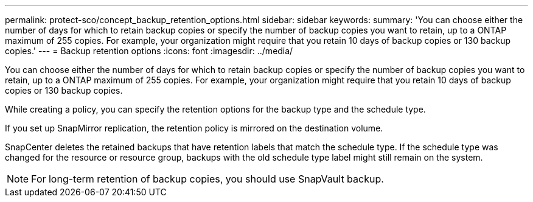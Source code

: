 ---
permalink: protect-sco/concept_backup_retention_options.html
sidebar: sidebar
keywords: 
summary: 'You can choose either the number of days for which to retain backup copies or specify the number of backup copies you want to retain, up to a ONTAP maximum of 255 copies. For example, your organization might require that you retain 10 days of backup copies or 130 backup copies.'
---
= Backup retention options
:icons: font
:imagesdir: ../media/

[.lead]
You can choose either the number of days for which to retain backup copies or specify the number of backup copies you want to retain, up to a ONTAP maximum of 255 copies. For example, your organization might require that you retain 10 days of backup copies or 130 backup copies.

While creating a policy, you can specify the retention options for the backup type and the schedule type.

If you set up SnapMirror replication, the retention policy is mirrored on the destination volume.

SnapCenter deletes the retained backups that have retention labels that match the schedule type. If the schedule type was changed for the resource or resource group, backups with the old schedule type label might still remain on the system.

NOTE: For long-term retention of backup copies, you should use SnapVault backup.
